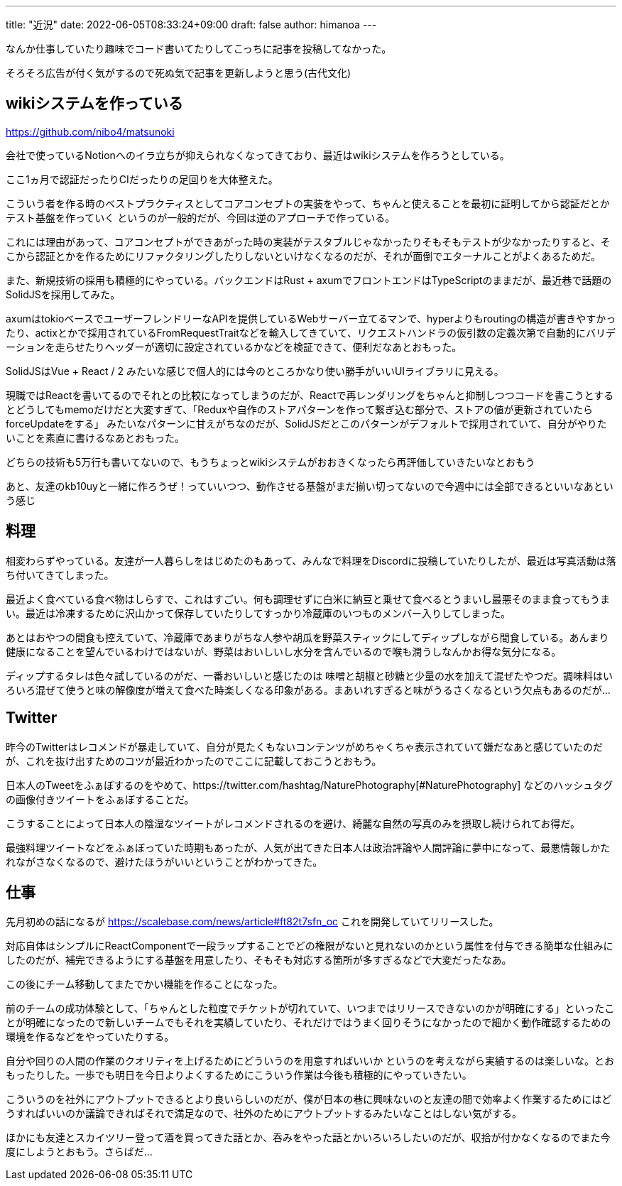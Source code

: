 ---
title: "近況"
date: 2022-06-05T08:33:24+09:00
draft: false
author: himanoa
---


なんか仕事していたり趣味でコード書いてたりしてこっちに記事を投稿してなかった。

そろそろ広告が付く気がするので死ぬ気で記事を更新しようと思う(古代文化)

== wikiシステムを作っている

https://github.com/nibo4/matsunoki

会社で使っているNotionへのイラ立ちが抑えられなくなってきており、最近はwikiシステムを作ろうとしている。

ここ1ヵ月で認証だったりCIだったりの足回りを大体整えた。

こういう者を作る時のベストプラクティスとしてコアコンセプトの実装をやって、ちゃんと使えることを最初に証明してから認証だとかテスト基盤を作っていく というのが一般的だが、今回は逆のアプローチで作っている。

これには理由があって、コアコンセプトができあがった時の実装がテスタブルじゃなかったりそもそもテストが少なかったりすると、そこから認証とかを作るためにリファクタリングしたりしないといけなくなるのだが、それが面倒でエターナルことがよくあるためだ。

また、新規技術の採用も積極的にやっている。バックエンドはRust + axumでフロントエンドはTypeScriptのままだが、最近巷で話題のSolidJSを採用してみた。

axumはtokioベースでユーザーフレンドリーなAPIを提供しているWebサーバー立てるマンで、hyperよりもroutingの構造が書きやすかったり、actixとかで採用されているFromRequestTraitなどを輸入してきていて、リクエストハンドラの仮引数の定義次第で自動的にバリデーションを走らせたりヘッダーが適切に設定されているかなどを検証できて、便利だなあとおもった。

SolidJSはVue + React / 2 みたいな感じで個人的には今のところかなり使い勝手がいいUIライブラリに見える。

現職ではReactを書いてるのでそれとの比較になってしまうのだが、Reactで再レンダリングをちゃんと抑制しつつコードを書こうとするとどうしてもmemoだけだと大変すぎて、「Reduxや自作のストアパターンを作って繋ぎ込む部分で、ストアの値が更新されていたらforceUpdateをする」 みたいなパターンに甘えがちなのだが、SolidJSだとこのパターンがデフォルトで採用されていて、自分がやりたいことを素直に書けるなあとおもった。

どちらの技術も5万行も書いてないので、もうちょっとwikiシステムがおおきくなったら再評価していきたいなとおもう

あと、友達のkb10uyと一緒に作ろうぜ！っていいつつ、動作させる基盤がまだ揃い切ってないので今週中には全部できるといいなあという感じ

== 料理

相変わらずやっている。友達が一人暮らしをはじめたのもあって、みんなで料理をDiscordに投稿していたりしたが、最近は写真活動は落ち付いてきてしまった。

最近よく食べている食べ物はしらすで、これはすごい。何も調理せずに白米に納豆と乗せて食べるとうまいし最悪そのまま食ってもうまい。最近は冷凍するために沢山かって保存していたりしてすっかり冷蔵庫のいつものメンバー入りしてしまった。

あとはおやつの間食も控えていて、冷蔵庫であまりがちな人参や胡瓜を野菜スティックにしてディップしながら間食している。あんまり健康になることを望んでいるわけではないが、野菜はおいしいし水分を含んでいるので喉も潤うしなんかお得な気分になる。

ディップするタレは色々試しているのがだ、一番おいしいと感じたのは 味噌と胡椒と砂糖と少量の水を加えて混ぜたやつだ。調味料はいろいろ混ぜて使うと味の解像度が増えて食べた時楽しくなる印象がある。まあいれすぎると味がうるさくなるという欠点もあるのだが…

== Twitter

昨今のTwitterはレコメンドが暴走していて、自分が見たくもないコンテンツがめちゃくちゃ表示されていて嫌だなあと感じていたのだが、これを抜け出すためのコツが最近わかったのでここに記載しておこうとおもう。

日本人のTweetをふぁぼするのをやめて、https://twitter.com/hashtag/NaturePhotography[#NaturePhotography] などのハッシュタグの画像付きツイートをふぁぼすることだ。

こうすることによって日本人の陰湿なツイートがレコメンドされるのを避け、綺麗な自然の写真のみを摂取し続けられてお得だ。

最強料理ツイートなどをふぁぼっていた時期もあったが、人気が出てきた日本人は政治評論や人間評論に夢中になって、最悪情報しかたれながさなくなるので、避けたほうがいいということがわかってきた。


== 仕事

先月初めの話になるが https://scalebase.com/news/article#ft82t7sfn_oc これを開発していてリリースした。

対応自体はシンプルにReactComponentで一段ラップすることでどの権限がないと見れないのかという属性を付与できる簡単な仕組みにしたのだが、補完できるようにする基盤を用意したり、そもそも対応する箇所が多すぎるなどで大変だったなあ。


この後にチーム移動してまたでかい機能を作ることになった。

前のチームの成功体験として、「ちゃんとした粒度でチケットが切れていて、いつまではリリースできないのかが明確にする」といったことが明確になったので新しいチームでもそれを実績していたり、それだけではうまく回りそうになかったので細かく動作確認するための環境を作るなどをやっていたりする。

自分や回りの人間の作業のクオリティを上げるためにどういうのを用意すればいいか というのを考えながら実績するのは楽しいな。とおもったりした。一歩でも明日を今日よりよくするためにこういう作業は今後も積極的にやっていきたい。

こういうのを社外にアウトプットできるとより良いらしいのだが、僕が日本の巷に興味ないのと友達の間で効率よく作業するためにはどうすればいいのか議論できればそれで満足なので、社外のためにアウトプットするみたいなことはしない気がする。

ほかにも友達とスカイツリー登って酒を買ってきた話とか、呑みをやった話とかいろいろしたいのだが、収拾が付かなくなるのでまた今度にしようとおもう。さらばだ…

